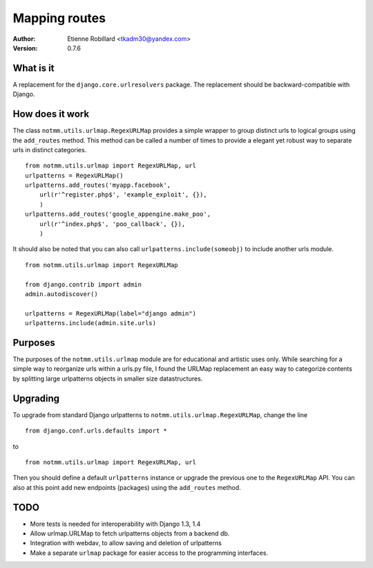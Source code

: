Mapping routes
===============

:Author: Etienne Robillard <tkadm30@yandex.com>
:Version: 0.7.6

What is it
-----------

A replacement for the ``django.core.urlresolvers`` package. The replacement
should be backward-compatible with Django.

How does it work
-----------------

The class ``notmm.utils.urlmap.RegexURLMap`` provides a simple wrapper to group
distinct urls to logical groups using the ``add_routes`` method. This method can 
be called a number of times to provide a elegant yet robust way to separate urls in
distinct categories. ::


    from notmm.utils.urlmap import RegexURLMap, url
    urlpatterns = RegexURLMap()
    urlpatterns.add_routes('myapp.facebook', 
        url(r'^register.php$', 'example_exploit', {}),
        )
    urlpatterns.add_routes('google_appengine.make_poo',
        url(r'^index.php$', 'poo_callback', {}),
        )

It should also be noted that you can also call ``urlpatterns.include(someobj)`` to
include another urls module. ::

    from notmm.utils.urlmap import RegexURLMap

    from django.contrib import admin
    admin.autodiscover()

    urlpatterns = RegexURLMap(label="django admin")
    urlpatterns.include(admin.site.urls)
    
Purposes
----------

The purposes of the ``notmm.utils.urlmap`` module are for educational and
artistic uses only. While searching for a simple way to reorganize urls within
a urls.py file, I found the URLMap replacement an easy way to categorize
contents by splitting large urlpatterns objects in smaller size datastructures.

Upgrading
----------

To upgrade from standard Django urlpatterns to ``notmm.utils.urlmap.RegexURLMap``, change the line ::

    from django.conf.urls.defaults import * 

to ::

    from notmm.utils.urlmap import RegexURLMap, url
    
Then you should define a default ``urlpatterns`` instance or 
upgrade the previous one to the ``RegexURLMap`` API. You can also 
at this point add new endpoints (packages) using the ``add_routes`` method.

TODO
----------

- More tests is needed for interoperability with Django 1.3, 1.4
- Allow urlmap.URLMap to fetch urlpatterns objects from a backend db.
- Integration with webdav, to allow saving and deletion of urlpatterns 
- Make a separate ``urlmap`` package for easier access to the programming
  interfaces.


